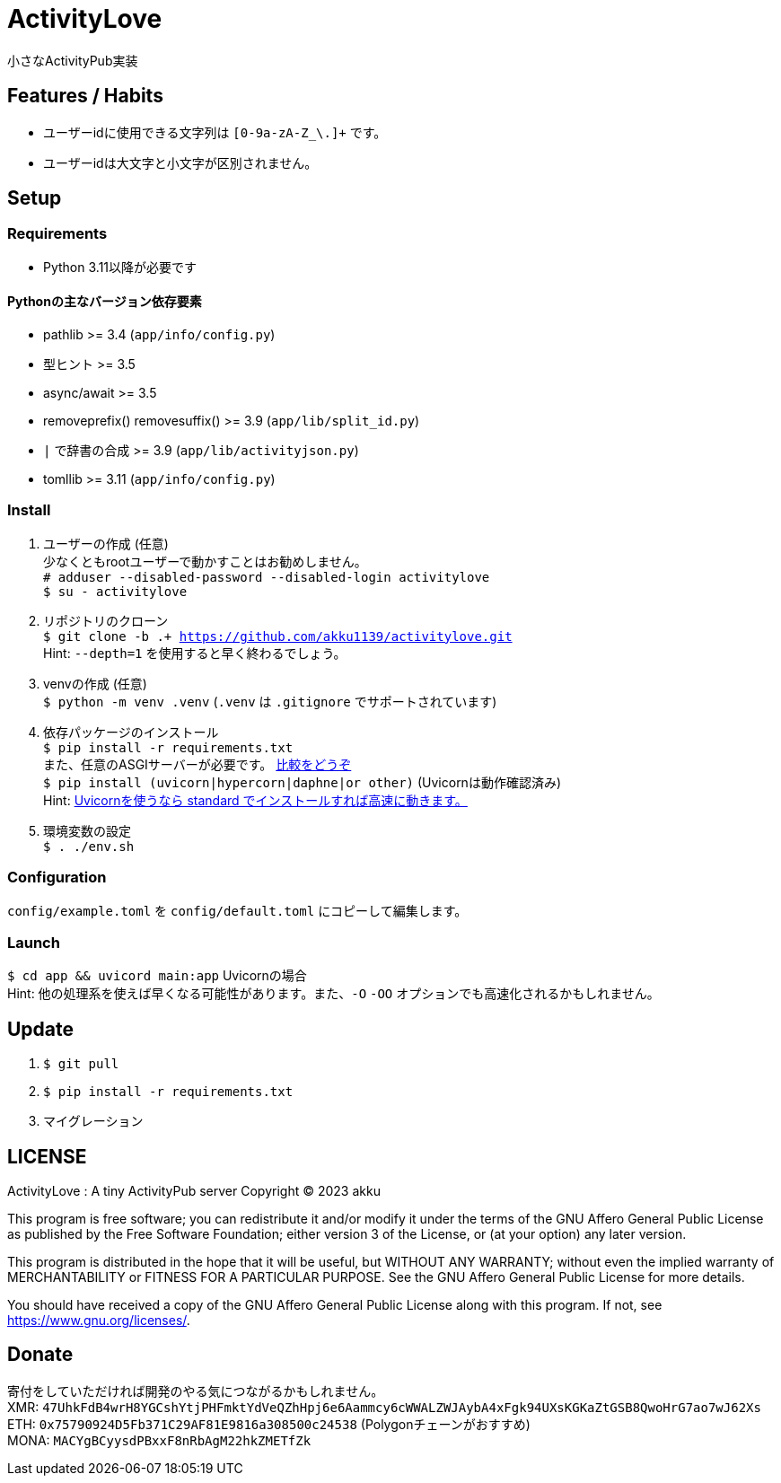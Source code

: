 = ActivityLove =
小さなActivityPub実装

== Features / Habits ==
* ユーザーidに使用できる文字列は `[0-9a-zA-Z_\.]+` です。
* ユーザーidは大文字と小文字が区別されません。

== Setup ==

=== Requirements ===
* Python 3.11以降が必要です

==== Pythonの主なバージョン依存要素 ====
* pathlib >= 3.4 (`app/info/config.py`)
* 型ヒント >= 3.5
* async/await >= 3.5
* removeprefix() removesuffix() >= 3.9 (`app/lib/split_id.py`)
* `|` で辞書の合成 >= 3.9 (`app/lib/activityjson.py`)
* tomllib >= 3.11 (`app/info/config.py`)

=== Install ===
. ユーザーの作成 (任意) +
少なくともrootユーザーで動かすことはお勧めしません。 +
`# adduser --disabled-password --disabled-login activitylove` +
`$ su - activitylove`

. リポジトリのクローン +
`$ git clone -b .+ https://github.com/akku1139/activitylove.git` +
Hint: `--depth=1` を使用すると早く終わるでしょう。

. venvの作成 (任意) +
`$ python -m venv .venv` (`.venv` は `.gitignore` でサポートされています)

. 依存パッケージのインストール +
`$ pip install -r requirements.txt` +
また、任意のASGIサーバーが必要です。 https://techpr.info/python/uvicorn-hypercorn-daphne/[比較をどうぞ] +
`$ pip install (uvicorn|hypercorn|daphne|or other)` (Uvicornは動作確認済み) +
Hint: https://fastapi.tiangolo.com/ja/deployment/manually/[Uvicornを使うなら standard でインストールすれば高速に動きます。]

. 環境変数の設定 +
`$ . ./env.sh`

=== Configuration ===
`config/example.toml` を `config/default.toml` にコピーして編集します。

=== Launch ===
`$ cd app && uvicord main:app` Uvicornの場合 +
Hint: 他の処理系を使えば早くなる可能性があります。また、`-O` `-OO` オプションでも高速化されるかもしれません。

== Update ==
. `$ git pull`
. `$ pip install -r requirements.txt`
. マイグレーション

== LICENSE ==
ActivityLove : A tiny ActivityPub server
Copyright (C) 2023 akku

This program is free software; you can redistribute it and/or modify
it under the terms of the GNU Affero General Public License as 
published by the Free Software Foundation; either version 3 of the 
License, or (at your option) any later version.

This program is distributed in the hope that it will be useful, 
but WITHOUT ANY WARRANTY; without even the implied warranty of
MERCHANTABILITY or FITNESS FOR A PARTICULAR PURPOSE. See the 
GNU Affero General Public License for more details.

You should have received a copy of the GNU Affero General Public License
along with this program. If not, see <https://www.gnu.org/licenses/>.

== Donate ==
寄付をしていただければ開発のやる気につながるかもしれません。 +
XMR: `47UhkFdB4wrH8YGCshYtjPHFmktYdVeQZhHpj6e6Aammcy6cWWALZWJAybA4xFgk94UXsKGKaZtGSB8QwoHrG7ao7wJ62Xs` +
ETH: `0x75790924D5Fb371C29AF81E9816a308500c24538` (Polygonチェーンがおすすめ) +
MONA: `MACYgBCyysdPBxxF8nRbAgM22hkZMETfZk`
